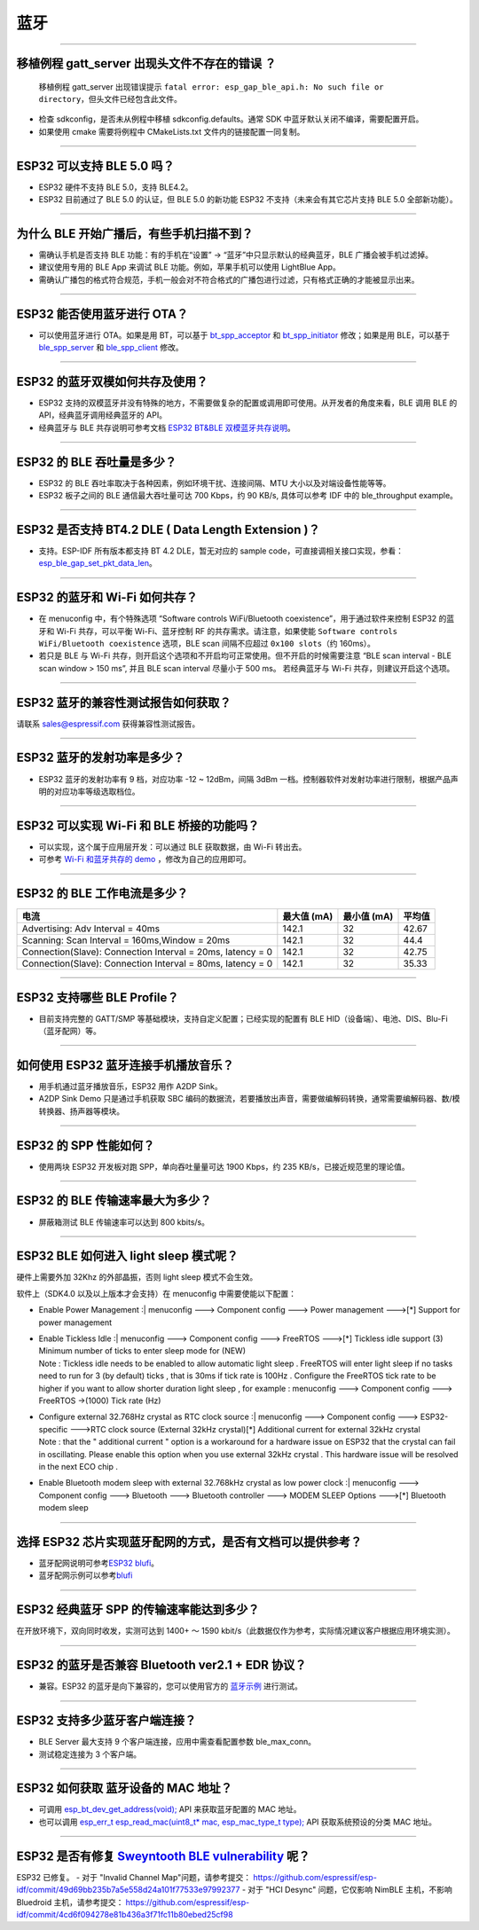 蓝牙
====

.. raw:: html

   <style>
   body {counter-reset: h2}
     h2 {counter-reset: h3}
     h2:before {counter-increment: h2; content: counter(h2) ". "}
     h3:before {counter-increment: h3; content: counter(h2) "." counter(h3) ". "}
     h2.nocount:before, h3.nocount:before, { content: ""; counter-increment: none }
   </style>

--------------

移植例程 gatt\_server 出现头文件不存在的错误 ？
-----------------------------------------------

    移植例程 gatt\_server 出现错误提示
    ``fatal error: esp_gap_ble_api.h: No such file or directory``\ ，但头文件已经包含此文件。

-  检查 sdkconfig，是否未从例程中移植 sdkconfig.defaults。通常 SDK
   中蓝牙默认关闭不编译，需要配置开启。
-  如果使用 cmake 需要将例程中 CMakeLists.txt 文件内的链接配置一同复制。

--------------

ESP32 可以支持 BLE 5.0 吗？
---------------------------

-  ESP32 硬件不支持 BLE 5.0，支持 BLE4.2。
-  ESP32 目前通过了 BLE 5.0 的认证，但 BLE 5.0 的新功能 ESP32
   不支持（未来会有其它芯片支持 BLE 5.0 全部新功能）。

--------------

为什么 BLE 开始广播后，有些手机扫描不到？
-----------------------------------------

-  需确认手机是否支持 BLE 功能：有的手机在“设置” ->
   “蓝牙”中只显示默认的经典蓝牙，BLE 广播会被手机过滤掉。
-  建议使用专用的 BLE App 来调试 BLE 功能。例如，苹果手机可以使用
   LightBlue App。
-  需确认广播包的格式符合规范，手机一般会对不符合格式的广播包进行过滤，只有格式正确的才能被显示出来。

--------------

ESP32 能否使用蓝牙进行 OTA？
----------------------------

-  可以使用蓝牙进行 OTA。如果是用 BT，可以基于
   `bt\_spp\_acceptor <https://github.com/espressif/esp-idf/tree/master/examples/bluetooth/bluedroid/classic_bt/bt_spp_acceptor>`__
   和
   `bt\_spp\_initiator <https://github.com/espressif/esp-idf/tree/master/examples/bluetooth/bluedroid/classic_bt/bt_spp_initiator>`__
   修改；如果是用 BLE，可以基于
   `ble\_spp\_server <https://github.com/espressif/esp-idf/tree/master/examples/bluetooth/bluedroid/ble/ble_spp_server>`__
   和
   `ble\_spp\_client <https://github.com/espressif/esp-idf/tree/master/examples/bluetooth/bluedroid/ble/ble_spp_client>`__
   修改。

--------------

ESP32 的蓝牙双模如何共存及使用？
--------------------------------

-  ESP32
   支持的双模蓝牙并没有特殊的地方，不需要做复杂的配置或调用即可使用。从开发者的⻆度来看，BLE
   调用 BLE 的 API，经典蓝牙调用经典蓝牙的 API。
-  经典蓝牙与 BLE 共存说明可参考文档 `ESP32 BT&BLE
   双模蓝牙共存说明 <https://www.espressif.com/sites/default/files/documentation/btble_coexistence_demo_cn.pdf>`__\ 。

--------------

ESP32 的 BLE 吞吐量是多少？
---------------------------

-  ESP32 的 BLE 吞吐率取决于各种因素，例如环境干扰、连接间隔、MTU
   大小以及对端设备性能等等。
-  ESP32 板子之间的 BLE 通信最大吞吐量可达 700 Kbps，约 90 KB/s,
   具体可以参考 IDF 中的 ble\_throughput example。

--------------

ESP32 是否支持 BT4.2 DLE ( Data Length Extension )？
----------------------------------------------------

-  支持。ESP-IDF 所有版本都支持 BT 4.2 DLE，暂无对应的 sample
   code，可直接调相关接口实现，参看：\ `esp\_ble\_gap\_set\_pkt\_data\_len <https://docs.espressif.com/projects/esp-idf/en/latest/esp32/api-reference/bluetooth/esp_gap_ble.html?highlight=esp_ble_gap_set_pkt_data_len#_CPPv428esp_ble_gap_set_pkt_data_len13esp_bd_addr_t8uint16_t>`__\ 。

--------------

ESP32 的蓝⽛和 Wi-Fi 如何共存？
-------------------------------

-  在 menuconfig 中，有个特殊选项 “Software controls WiFi/Bluetooth
   coexistence”，⽤于通过软件来控制 ESP32 的蓝⽛和 Wi-Fi 共存，可以平衡
   Wi-Fi、蓝⽛控制 RF 的共存需求。请注意，如果使能
   ``Software controls WiFi/Bluetooth coexistence`` 选项，BLE scan
   间隔不应超过 ``0x100 slots``\ （约 160ms）。
-  若只是 BLE 与 Wi-Fi
   共存，则开启这个选项和不开启均可正常使⽤。但不开启的时候需要注意 “BLE
   scan interval - BLE scan window > 150 ms”, 并且 BLE scan interval
   尽量⼩于 500 ms。 若经典蓝⽛与 Wi-Fi 共存，则建议开启这个选项。

--------------

ESP32 蓝牙的兼容性测试报告如何获取？
------------------------------------

请联系 sales@espressif.com 获得兼容性测试报告。

--------------

ESP32 蓝牙的发射功率是多少？
----------------------------

-  ESP32 蓝牙的发射功率有 9 档，对应功率 -12 ~ 12dBm，间隔 3dBm
   一档。控制器软件对发射功率进行限制，根据产品声明的对应功率等级选取档位。

--------------

ESP32 可以实现 Wi-Fi 和 BLE 桥接的功能吗？
------------------------------------------

-  可以实现，这个属于应⽤层开发：可以通过 BLE 获取数据，由 Wi-Fi
   转出去。
-  可参考 `Wi-Fi 和蓝⽛共存的
   demo <https://github.com/espressif/esp-idf/tree/release/v4.0/examples/bluetooth/esp_ble_mesh/ble_mesh_wifi_coexist>`__
   ，修改为⾃⼰的应⽤即可。

--------------

ESP32 的 BLE 工作电流是多少？
-----------------------------

+--------------------------------------------------------------+---------------+---------------+----------+
| 电流                                                         | 最大值 (mA)   | 最小值 (mA)   | 平均值   |
+==============================================================+===============+===============+==========+
| Advertising: Adv Interval = 40ms                             | 142.1         | 32            | 42.67    |
+--------------------------------------------------------------+---------------+---------------+----------+
| Scanning: Scan Interval = 160ms,Window = 20ms                | 142.1         | 32            | 44.4     |
+--------------------------------------------------------------+---------------+---------------+----------+
| Connection(Slave): Connection Interval = 20ms, Iatency = 0   | 142.1         | 32            | 42.75    |
+--------------------------------------------------------------+---------------+---------------+----------+
| Connection(Slave): Connection Interval = 80ms, Iatency = 0   | 142.1         | 32            | 35.33    |
+--------------------------------------------------------------+---------------+---------------+----------+

--------------

ESP32 支持哪些 BLE Profile？
----------------------------

-  目前支持完整的 GATT/SMP 等基础模块，支持自定义配置；已经实现的配置有
   BLE HID（设备端）、电池、DIS、Blu-Fi（蓝牙配网）等。

--------------

如何使用 ESP32 蓝牙连接手机播放音乐？
-------------------------------------

-  用手机通过蓝牙播放音乐，ESP32 用作 A2DP Sink。
-  A2DP Sink Demo 只是通过手机获取 SBC
   编码的数据流，若要播放出声音，需要做编解码转换，通常需要编解码器、数/模转换器、扬声器等模块。

--------------

ESP32 的 SPP 性能如何？
-----------------------

-  使用两块 ESP32 开发板对跑 SPP，单向吞吐量量可达 1900 Kbps，约 235
   KB/s，已接近规范里的理论值。

--------------

ESP32 的 BLE 传输速率最大为多少？
---------------------------------

-  屏蔽箱测试 BLE 传输速率可以达到 800 kbits/s。

--------------

ESP32 BLE 如何进入 light sleep 模式呢？
---------------------------------------

硬件上需要外加 32Khz 的外部晶振，否则 light sleep 模式不会生效。

软件上（SDK4.0 以及以上版本才会支持）在 menuconfig 中需要使能以下配置：

-  | Enable Power Management :| menuconfig ---> Component config ---> Power management --->[\*] Support for power management

-  | Enable Tickless Idle :| menuconfig ---> Component config ---> FreeRTOS --->[\*] Tickless idle support (3) Minimum number of ticks to enter sleep mode for (NEW)
   | Note : Tickless idle needs to be enabled to allow automatic light sleep . FreeRTOS will enter light sleep if no tasks need to run for 3 (by default) ticks , that is 30ms if tick rate is 100Hz . Configure the FreeRTOS tick rate to be higher if you want to allow shorter duration light sleep , for example : menuconfig ---> Component config ---> FreeRTOS ->(1000) Tick rate (Hz)

-  | Configure external 32.768Hz crystal as RTC clock source :| menuconfig ---> Component config ---> ESP32-specific --->RTC clock source (External 32kHz crystal)[\*] Additional current for external 32kHz crystal
   | Note : that the " additional current " option is a workaround for a hardware issue on ESP32 that the crystal can fail in oscillating. Please enable this option when you use external 32kHz crystal . This hardware issue will be resolved in the next ECO chip .

-  | Enable Bluetooth modem sleep with external 32.768kHz crystal as low power clock :| menuconfig ---> Component config ---> Bluetooth ---> Bluetooth controller ---> MODEM SLEEP Options --->[\*] Bluetooth modem sleep

--------------

选择 ESP32 芯片实现蓝牙配网的方式，是否有文档可以提供参考？
-----------------------------------------------------------

-  蓝牙配网说明可参考\ `ESP32
   blufi <https://docs.espressif.com/projects/esp-idf/zh_CN/latest/esp32/api-guides/blufi.html?highlight=blufi>`__\ 。
-  蓝牙配网示例可以参考\ `blufi <https://github.com/espressif/esp-idf/tree/master/examples/bluetooth/bluedroid/ble/blufi>`__

--------------

ESP32 经典蓝牙 SPP 的传输速率能达到多少？
-----------------------------------------

在开放环境下，双向同时收发，实测可达到 1400+ ～ 1590
kbit/s（此数据仅作为参考，实际情况建议客户根据应用环境实测）。

--------------

ESP32 的蓝牙是否兼容 Bluetooth ver2.1 + EDR 协议？
--------------------------------------------------

-  兼容。ESP32 的蓝牙是向下兼容的，您可以使用官方的
   `蓝牙示例 <https://github.com/espressif/esp-idf/tree/master/examples/bluetooth>`__
   进行测试。

--------------

ESP32 支持多少蓝牙客户端连接？
------------------------------

-  BLE Server 最大支持 9 个客户端连接，应用中需查看配置参数
   ble\_max\_conn。
-  测试稳定连接为 3 个客户端。

--------------

ESP32 如何获取 蓝牙设备的 MAC 地址？
------------------------------------

-  可调用
   `esp\_bt\_dev\_get\_address(void); <https://github.com/espressif/esp-idf/blob/f1b8723996d299f40d28a34c458cf55a374384e1/components/bt/host/bluedroid/api/include/api/esp_bt_device.h#L33>`__
   API 来获取蓝牙配置的 MAC 地址。
-  也可以调用 `esp\_err\_t esp\_read\_mac(uint8\_t\* mac,
   esp\_mac\_type\_t
   type); <https://github.com/espressif/esp-idf/blob/6c17e3a64c02eff3a4f726ce4b7248ce11810833/components/esp_system/include/esp_system.h#L233>`__
   API 获取系统预设的分类 MAC 地址。

--------------

ESP32 是否有修复 `Sweyntooth BLE vulnerability <https://asset-group.github.io/disclosures/sweyntooth/>`__ 呢？
--------------------------------------------------------------------------------------------------------------

ESP32 已修复。 - 对于 "Invalid Channel Map"问题，请参考提交：
https://github.com/espressif/esp-idf/commit/49d69bb235b7a5e558d24a101f77533e97992377
- 对于 "HCI Desync" 问题，它仅影响 NimBLE 主机，不影响 Bluedroid
主机，请参考提交：
https://github.com/espressif/esp-idf/commit/4cd6f094278e81b436a3f71fc11b80ebed25cf98
